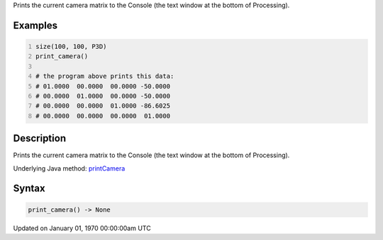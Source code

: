 .. title: print_camera()
.. slug: print_camera
.. date: 1970-01-01 00:00:00 UTC+00:00
.. tags:
.. category:
.. link:
.. description: py5 print_camera() documentation
.. type: text

Prints the current camera matrix to the Console (the text window at the bottom of Processing).

Examples
========

.. raw:: html

    <div class="example-table">

.. raw:: html

    <div class="example-row"><div class="example-cell-image">

.. raw:: html

    </div><div class="example-cell-code">

.. code:: python
    :number-lines:

    size(100, 100, P3D)
    print_camera()

    # the program above prints this data:
    # 01.0000  00.0000  00.0000 -50.0000
    # 00.0000  01.0000  00.0000 -50.0000
    # 00.0000  00.0000  01.0000 -86.6025
    # 00.0000  00.0000  00.0000  01.0000

.. raw:: html

    </div></div>

.. raw:: html

    </div>

Description
===========

Prints the current camera matrix to the Console (the text window at the bottom of Processing).

Underlying Java method: `printCamera <https://processing.org/reference/printCamera_.html>`_

Syntax
======

.. code:: python

    print_camera() -> None

Updated on January 01, 1970 00:00:00am UTC

